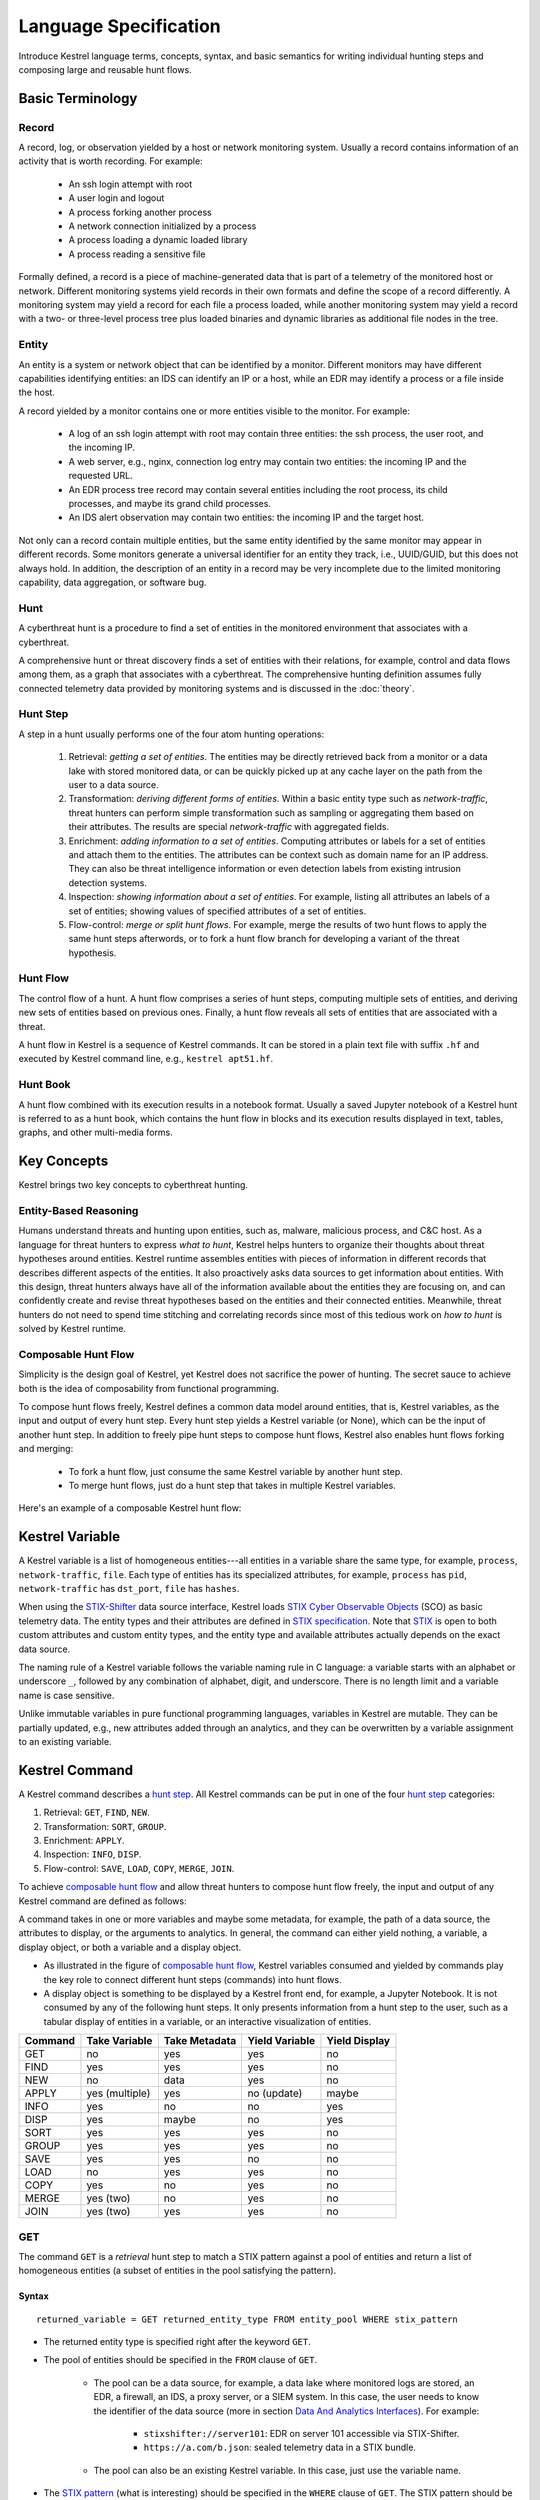 ======================
Language Specification
======================

Introduce Kestrel language terms, concepts, syntax, and basic semantics for
writing individual hunting steps and composing large and reusable hunt flows.

Basic Terminology
=================

Record
------

A record, log, or observation yielded by a host or network monitoring system.
Usually a record contains information of an activity that is worth recording.
For example:

    - An ssh login attempt with root
    - A user login and logout
    - A process forking another process
    - A network connection initialized by a process
    - A process loading a dynamic loaded library
    - A process reading a sensitive file

Formally defined, a record is a piece of machine-generated data that is part of
a telemetry of the monitored host or network. Different monitoring systems
yield records in their own formats and define the scope of a record
differently. A monitoring system may yield a record for each file a process
loaded, while another monitoring system may yield a record with a two- or
three-level process tree plus loaded binaries and dynamic libraries as
additional file nodes in the tree.

Entity
------

An entity is a system or network object that can be identified by a monitor.
Different monitors may have different capabilities identifying entities: an IDS
can identify an IP or a host, while an EDR may identify a process or a file
inside the host.

A record yielded by a monitor contains one or more entities visible to the
monitor. For example:

    - A log of an ssh login attempt with root may contain three entities:
      the ssh process, the user root, and the incoming IP.
    - A web server, e.g., nginx, connection log entry may contain two
      entities: the incoming IP and the requested URL.
    - An EDR process tree record may contain several entities including the
      root process, its child processes, and maybe its grand child
      processes.
    - An IDS alert observation may contain two entities: the incoming IP
      and the target host.

Not only can a record contain multiple entities, but the same entity
identified by the same monitor may appear in different records. Some monitors
generate a universal identifier for an entity they track, i.e., UUID/GUID,
but this does not always hold. In addition, the description of an entity in a
record may be very incomplete due to the limited monitoring capability, data
aggregation, or software bug.

Hunt
----

A cyberthreat hunt is a procedure to find a set of entities in the monitored
environment that associates with a cyberthreat.

A comprehensive hunt or threat discovery finds a set of entities with their
relations, for example, control and data flows among them, as a graph that associates
with a cyberthreat. The comprehensive hunting definition assumes fully
connected telemetry data provided by monitoring systems and is discussed in the
:doc:`theory`.

Hunt Step
---------

A step in a hunt usually performs one of the four atom hunting operations:

    #. Retrieval: *getting a set of entities*. The entities may be directly
       retrieved back from a monitor or a data lake with stored monitored
       data, or can be quickly picked up at any cache layer on the path
       from the user to a data source.

    #. Transformation: *deriving different forms of entities*. Within a basic
       entity type such as *network-traffic*, threat hunters can perform simple
       transformation such as sampling or aggregating them based on their
       attributes. The results are special *network-traffic* with aggregated
       fields.

    #. Enrichment: *adding information to a set of entities*. Computing
       attributes or labels for a set of entities and attach them to the
       entities. The attributes can be context such as domain name for an
       IP address. They can also be threat intelligence information or even
       detection labels from existing intrusion detection systems.

    #. Inspection: *showing information about a set of entities*. For
       example, listing all attributes an labels of a set of entities;
       showing values of specified attributes of a set of entities.

    #. Flow-control: *merge or split hunt flows*. For example, merge the
       results of two hunt flows to apply the same hunt steps afterwords, or to
       fork a hunt flow branch for developing a variant of the threat
       hypothesis.

Hunt Flow
---------

The control flow of a hunt. A hunt flow comprises a series of hunt steps,
computing multiple sets of entities, and deriving new sets of entities based on
previous ones. Finally, a hunt flow reveals all sets of entities that are
associated with a threat.

A hunt flow in Kestrel is a sequence of Kestrel commands. It can be stored in a
plain text file with suffix ``.hf`` and executed by Kestrel command line, e.g.,
``kestrel apt51.hf``.

Hunt Book
---------

A hunt flow combined with its execution results in a notebook format.  Usually
a saved Jupyter notebook of a Kestrel hunt is referred to as a hunt book, which
contains the hunt flow in blocks and its execution results displayed in text,
tables, graphs, and other multi-media forms.

Key Concepts
============

Kestrel brings two key concepts to cyberthreat hunting.

Entity-Based Reasoning
----------------------

Humans understand threats and hunting upon entities, such as, malware, malicious
process, and C&C host. As a language for threat hunters to express *what to hunt*,
Kestrel helps hunters to organize their thoughts about threat hypotheses around
entities. Kestrel runtime assembles entities with pieces of information in
different records that describes different aspects of the entities. It also
proactively asks data sources to get information about entities. With this
design, threat hunters always have all of the information available about the entities
they are focusing on, and can confidently create and revise threat hypotheses
based on the entities and their connected entities. Meanwhile, threat
hunters do not need to spend time stitching and correlating records since most of
this tedious work on *how to hunt* is solved by Kestrel runtime.

Composable Hunt Flow
--------------------

Simplicity is the design goal of Kestrel, yet Kestrel does not sacrifice the
power of hunting. The secret sauce to achieve both is the idea of composability
from functional programming.

To compose hunt flows freely, Kestrel defines a common data model around
entities, that is, Kestrel variables, as the input and output of every hunt step.
Every hunt step yields a Kestrel variable (or None), which can be the input of
another hunt step. In addition to freely pipe hunt steps to compose hunt flows,
Kestrel also enables hunt flows forking and merging:

    - To fork a hunt flow, just consume the same Kestrel variable by another
      hunt step.
    - To merge hunt flows, just do a hunt step that takes in multiple Kestrel
      variables.

Here's an example of a composable Kestrel hunt flow:

.. image:: images/huntflow.png
   :width: 100%
   :alt: An example of composable Kestrel hunt flow.

Kestrel Variable
================

A Kestrel variable is a list of homogeneous entities---all entities in a
variable share the same type, for example, ``process``, ``network-traffic``, ``file``.
Each type of entities has its specialized attributes, for example, ``process`` has
``pid``, ``network-traffic`` has ``dst_port``, ``file`` has ``hashes``.

When using the STIX-Shifter_ data source interface, Kestrel loads `STIX Cyber
Observable Objects`_ (SCO) as basic telemetry data. The entity types and their
attributes are defined in `STIX specification`_. Note that STIX_ is open to
both custom attributes and custom entity types, and the entity type and
available attributes actually depends on the exact data source.

The naming rule of a Kestrel variable follows the variable naming rule in C
language: a variable starts with an alphabet or underscore ``_``, followed by
any combination of alphabet, digit, and underscore. There is no length limit
and a variable name is case sensitive.

Unlike immutable variables in pure functional programming languages, variables
in Kestrel are mutable. They can be partially updated, e.g., new attributes
added through an analytics, and they can be overwritten by a variable
assignment to an existing variable.

Kestrel Command
===============

A Kestrel command describes a `hunt step`_. All Kestrel commands can be put in
one of the four `hunt step`_ categories:

#. Retrieval: ``GET``, ``FIND``, ``NEW``.
#. Transformation: ``SORT``, ``GROUP``.
#. Enrichment: ``APPLY``.
#. Inspection: ``INFO``, ``DISP``.
#. Flow-control: ``SAVE``, ``LOAD``, ``COPY``, ``MERGE``, ``JOIN``.

To achieve `composable hunt flow`_ and allow threat hunters to compose hunt
flow freely, the input and output of any Kestrel command are defined as
follows:

.. image:: images/huntstep.png
   :width: 40%
   :alt: Kestrel hunt step model.

A command takes in one or more variables and maybe some metadata, for example, the
path of a data source, the attributes to display, or the arguments to
analytics. In general, the command can either yield nothing, a variable, a
display object, or both a variable and a display object.

- As illustrated in the figure of `composable hunt flow`_, Kestrel variables
  consumed and yielded by commands play the key role to connect different hunt
  steps (commands) into hunt flows.

- A display object is something to be displayed by a Kestrel front end, for example,
  a Jupyter Notebook. It is not consumed by any of the following hunt steps. It only
  presents information from a hunt step to the user, such as a tabular display of
  entities in a variable, or an interactive visualization of entities.

+---------+----------------+---------------+----------------+---------------+
| Command | Take Variable  | Take Metadata | Yield Variable | Yield Display |
+=========+================+===============+================+===============+
| GET     | no             | yes           | yes            | no            |
+---------+----------------+---------------+----------------+---------------+
| FIND    | yes            | yes           | yes            | no            |
+---------+----------------+---------------+----------------+---------------+
| NEW     | no             | data          | yes            | no            |
+---------+----------------+---------------+----------------+---------------+
| APPLY   | yes (multiple) | yes           | no (update)    | maybe         |
+---------+----------------+---------------+----------------+---------------+
| INFO    | yes            | no            | no             | yes           |
+---------+----------------+---------------+----------------+---------------+
| DISP    | yes            | maybe         | no             | yes           |
+---------+----------------+---------------+----------------+---------------+
| SORT    | yes            | yes           | yes            | no            |
+---------+----------------+---------------+----------------+---------------+
| GROUP   | yes            | yes           | yes            | no            |
+---------+----------------+---------------+----------------+---------------+
| SAVE    | yes            | yes           | no             | no            |
+---------+----------------+---------------+----------------+---------------+
| LOAD    | no             | yes           | yes            | no            |
+---------+----------------+---------------+----------------+---------------+
| COPY    | yes            | no            | yes            | no            |
+---------+----------------+---------------+----------------+---------------+
| MERGE   | yes (two)      | no            | yes            | no            |
+---------+----------------+---------------+----------------+---------------+
| JOIN    | yes (two)      | yes           | yes            | no            |
+---------+----------------+---------------+----------------+---------------+

GET
---

The command ``GET`` is a *retrieval* hunt step to match a STIX pattern against
a pool of entities and return a list of homogeneous entities (a subset of
entities in the pool satisfying the pattern).

Syntax
^^^^^^
::

    returned_variable = GET returned_entity_type FROM entity_pool WHERE stix_pattern

- The returned entity type is specified right after the keyword ``GET``.

- The pool of entities should be specified in the ``FROM`` clause of ``GET``.

    - The pool can be a data source, for example, a data lake where monitored logs are
      stored, an EDR, a firewall, an IDS, a proxy server, or a SIEM system. In
      this case, the user needs to know the identifier of the data source (more
      in section `Data And Analytics Interfaces`_). For example:

        - ``stixshifter://server101``: EDR on server 101 accessible via STIX-Shifter.
        - ``https://a.com/b.json``: sealed telemetry data in a STIX bundle.

    - The pool can also be an existing Kestrel variable. In this case, just use
      the variable name.

- The `STIX pattern`_ (what is interesting) should be specified in the
  ``WHERE`` clause of ``GET``. The STIX pattern should be described around the
  returned entity---all comparison expressions in the STIX pattern should start
  with the entity type as same as the returned entity type of the ``GET``.

  For example, when getting back processes ``newvar = GET process ...``, all
  comparison expressions in the STIX pattern in the ``WHERE`` cause should
  start with ``process:``, e.g., ``process:attributeA = 'xxx'``,
  ``process:attributeB = 'yyy'``.

  The STIX pattern in Kestrel goes beyond standard STIX to allow variable
  reference in the pattern, e.g., ``[process:pid = kvar1.pid AND process:name =
  kvar2.name]``. Kestrel runtime compiles this parameterized STIX pattern into
  standard STIX before querying the entity pool.

  It is strongly encouraged to add time range qualifiers ``START t'timestamp'
  STOP t'timestamp'`` at the end of the STIX pattern when the entity pool is a
  data source and there is no referred Kestrel variable in the STIX pattern.

    - ``timestamp`` here should be in ISO timestamp format defined in `STIX
      timestamp`_.

    - Press ``tab`` to auto-complete a half-way input timestamp to the closet
      next timetamp, e.g., ``2021-05`` to ``2021-05-01T00:00:00Z``

    - The time range, when used, should always have both ``START`` and
      ``STOP``.

    - Time range inference: If one or more Kestrel variables are referred in
      the STIX pattern, Kestrel runtime infers the time range from all entities
      in the referred variables.

    - Time range override: If a user provides time range at the same time, it
      overrides the inferred time range if any.

    - Missing time range: If no time range provided or inferred in a ``GET``
      command, it depends on the data source interface to decide how to handle
      it. For example, the STIX-Shifter interface will use last five minutes as
      the time range if not specified.

- Syntax sugar: If the entity pool in ``GET`` is a data source and it is the
  same as the data source used in a previous ``GET`` command, the ``FROM``
  clause can be omitted. Kestrel runtime completes the ``FROM`` clause for a
  ``GET`` command (if it is omitted) using the last *data source* in the
  execution. The variable entity pool is not used. See an example (the last one)
  below.

Examples
^^^^^^^^
::

    # get processes from server101 which has a parent process with name 'abc.exe'
    procs = GET process FROM stixshifter://server101 WHERE [process:parent_ref.name = 'abc.exe']
            START t'2021-05-06T00:00:00Z' STOP t'2021-05-07T00:00:00Z'

    # get files from a sealed STIX bundle with hash 'dbfcdd3a1ef5186a3e098332b499070a'
    # Kestrel allows to write a command in multiple lines
    binx = GET file
           FROM https://a.com/b.json
           WHERE [file:hashes.'MD5'= 'dbfcdd3a1ef5186a3e098332b499070a']
           START t'2021-05-06T00:00:00Z' STOP t'2021-05-07T00:00:00Z'

    # get processes from the above procs variable with pid 10578 and name 'xyz'
    # no time range needed since the entity pool is a varible
    procs2 = GET process FROM procs WHERE [process:pid = 10578 AND process:name = 'xyz']

    # refer to another Kestrel variable in the STIX pattern (not standard STIX)
    # note that the attribute of a variable should be var.attribute, not var:attribute
    # no time range needed: (1) the entity pool is a varible (2) there is a referred variable
    procs3 = GET process FROM procs WHERE [process:pid = procs2.pid]

    # omitting the FROM clause, which will be desugarred as 'FROM https://a.com/b.json'
    procs4 = GET process WHERE [process:pid = 1234]
             START t'2021-05-06T00:00:00Z' STOP t'2021-05-07T00:00:00Z'

FIND
----

The command ``FIND`` is a *retrieval* hunt step to return entities connected to a
given list of entities.

Syntax
^^^^^^
::

    returned_variable = FIND returned_entity_type RELATIONFROM input_variable [START t'timestamp' STOP t'timestamp']

Kestrel defines the relation abstraction between entities as shown in the
entity-relation chart:

.. image:: images/entityrelation.png
   :width: 100%
   :alt: Entity relationship.

To find child processes of processes in a variable ``varA``, you can look up
the entity-relation chart and get relation ``CREATED BY``, then write the
command ``varB = FIND process CREATED BY varA``.

The optional time range works similar to that in the STIX pattern of ``GET``.
However, it is not often used in ``FIND`` since ``FIND`` always has an input
variable to infer time range. If you want Kestrel to search for a
specific time range instead of the inferred range, use ``START/STOP``.

Examples
^^^^^^^^
::

    # find parent processes of processes in procs
    parent_procs = FIND process CREATED procs

    # find child processes of processes in procs
    parent_procs = FIND process CREATED BY procs

    # find network-traffic associated with processes in procs
    nt = FIND network-traffic CREATED BY procs

    # find processes associated with network-traffic in nt
    ntprocs = FIND process CREATED network-traffic

    # find source IP addresses in nt
    src_ip = FIND ipv4-addr CREATED nt

    # find destination IP addresses in nt
    src_ip = FIND ipv4-addr ACCEPTED nt

    # find both source and destination IP addresses in nt
    src_ip = FIND ipv4-addr LINKED nt

    # find network-traffic which have source IP src_ip
    ntspecial = FIND network-traffic CREATED BY src_ip

Relation With GET
^^^^^^^^^^^^^^^^^

Both ``FIND`` and ``GET`` are *retrieval* hunt steps. ``GET`` is the most
fundamental retrieval hunt step. And ``FIND`` provides a layer of abstraction
to retrieve connected entities more easily than using the raw ``GET`` for this,
that is, ``FIND`` can be replaced by ``GET`` in theory with some knowledge of *how
to hunt*. Kestrel tries to focus threat hunters on *what to hunt* and automate
the generation of *how to hunt* (see :doc:`overview`). Finding connected
entities requires knowledge on how the underlying records are connected, and
Kestrel resolves the how for users with the command ``FIND``.

In theory, you can replace ``FIND`` with ``GET`` and a parameterized STIX
pattern when knowing how the underlying records are connected. In reality, this
is not possible with STIX pattern in ``GET``.

- The dereference of connection varies from one data source to another. The
  connection may be recorded as a reference attribute in a record like the
  ``*_ref`` attributes in STIX 2.0. It can also be recorded via a hidden object
  like the *SRO* object in STIX 2.1.

- STIX pattern does not allow reference to an object directly, for example,
  ``[process:parent_ref = xxx]`` is not a valid STIX pattern. Also one cannot
  use ``[process:parent_ref.id = xxx.id]`` since the ``id`` of entities are not
  persistent across different records/observations.

- STIX pattern does not support expressing one-to-many mapping, for example, there is
  a reference ``opened_connection_refs`` in a process record, but there is no
  way to express all ``network-traffic`` entities referred in that list.

NEW
---

The command ``NEW`` is a special *retrieval* hunt step to create entities
directly from given data.

Syntax
^^^^^^
::

    returned_variable = NEW [returned_entity_type] data

The given data can either be:

- A list of string ``[str]``. If this is used, ``returned_entity_type`` is
  required. Kestrel runtime creates the list of entities based on the return
  type. Each entity will have one initial attribute.

    - The name of the attribute is decided by the returned type.

      +----------------------+-------------------+
      | Return Entity Type   | Initial Attribute |
      +======================+===================+
      | process              | name              |
      +----------------------+-------------------+
      | file                 | name              |
      +----------------------+-------------------+
      | mutex                | name              |
      +----------------------+-------------------+
      | software             | name              |
      +----------------------+-------------------+
      | user-account         | user_id           |
      +----------------------+-------------------+
      | directory            | path              |
      +----------------------+-------------------+
      | autonomous-system    | number            |
      +----------------------+-------------------+
      | windows-registry-key | key               |
      +----------------------+-------------------+
      | x509-certificate     | serial_number     |
      +----------------------+-------------------+

    - The number of entities is the length of the given list of string.

    - The value of the initial attribute of each entity is the string in the given data.

- A list of dictionaries ``[{str: str}]``. All dictionaries should share the
  same set of keys, which are attributes of the entities. If ``type`` is
  not provided as a key, ``returned_entity_type`` is required.

The given data should follow JSON format, for example, using double quotes around a
string. This is different from a string in STIX pattern, which is surrounded by
single quotes.

Examples
^^^^^^^^
::

    # create a list of processes with their names
    newprocs = NEW process ["cmd.exe", "explorer.exe", "google-chrome.exe"]

    # create a list of processes with a list of dictionaries
    newvar = NEW [ {"type": "process", "name": "cmd.exe", "pid": "123"}
                 , {"type": "process", "name": "explorer.exe", "pid": "99"}
                 ]

    # return entity type is required if not a key in the data
    newvar2 = NEW process [ {"name": "abc.exe", "pid": "1234"}
                          , {"name": "ie.exe", "pid": "10"}
                          ]

APPLY
-----

The command ``APPLY`` is an *enrichment* hunt step to compute and add
attributes to Kestrel variables. Enrichment, in this context, includes the computation of
enriched data, such as malware detection analytics, and associating the data to
the entities, such as adding the detection labels to the entities.

Syntax
^^^^^^
::

    APPLY analytics_identifier ON var1, var2, ... WITH x=1, y=abc

- Input: The command takes in one or multiple variables.

- Execution: The command executes the analytics specified by
  ``analytics_identifier`` like ``docker://ip_domain_enrichment`` or
  ``docker://pin_ip_on_map``.

  There is no limitation for what an analytics could do besides the input and
  output specified by its corresponding Kestrel analytics interface (see `Data
  And Analytics Interfaces`_).

  An analytics could run entirely locally and then just do a table lookup. It could
  reach out to the internet like the VirusTotal servers. It could perform
  real-time behavior analysis of binary samples. Based on specific analytics
  interfaces, some analytics can run entirely in the cloud, and the interface
  harvests the results to local Kestrel runtime.

  Threat hunters can quickly wrap an existing security program/module into a
  Kestrel analytics. For example, creating a Kestrel analytics as a docker
  container and utilizing the existing Kestrel Docker Analytics Interface
  (check :doc:`source/kestrel_analytics_docker.interface`). You can also
  easily develop new analytics interfaces to provide special running
  environments (check :doc:`source/kestrel.analytics.interface`).

- Output: The executed analytics could yield either *(a)* data for variable
  updates, or *(b)* a display object, or both. The ``APPLY`` command passes
  the impacts to the Kestrel session:

    - Updated variable(s): The most common enrichment is adding/updating
      attributes to input variables (existing entities). The attributes can be,
      yet not limited to:

        - Detection results: The analytics performs threat detection on the
          given entities. The results can be any scalar values such as strings,
          integers, or floats. For example, malware labels and their families
          could be strings, suspicious scores could be integers, and likelihood
          could be floats. Numerical data can be used by later Kestrel commands
          such as ``SORT``. Any new attributes can be used in the ``WHERE``
          clause of the following ``GET`` commands to pick a subset of
          entities.

        - Threat Intelligence (TI) information: Commonly known as TI
          enrichment, for example, Indicator of Comprise (IoC) tags.

        - Generic information: The analytics can add generic information that
          is not TI-specific, such as adding software description as new
          attributes to ``software`` entities based on their ``name``
          attributes.

    - Kestrel display object: An analytics can also yield a display object for
      the front end to show. Visualization analytics yield such data such as
      our ``docker://pin_ip`` analytics that looks up the geolocation of IP
      addresses in ``network-traffic`` or ``ipv4-addr`` entities and pin them
      on a map, which can be shown in Jupyter Notebooks.

- There is no *new* return variable from the command.

Examples
^^^^^^^^
::

    # A visualization analytics:
    # Finding the geolocation of IPs in network traffic and pin them on a map
    nt = GET network-traffic FROM stixshifter://idsX WHERE [network-traffic:dst_port = 80]
    APPLY docker://pin_ip ON nt

    # A beaconing detection analytics:
    # a new attribute "x_beaconing_flag" is added to the input variable
    APPLY docker://beaconing_detection ON nt

    # A suspicious process scoring analytics:
    # a new attribute "x_suspiciousness" is added to the input variable
    procs = GET process FROM stixshifter://server101 WHERE [process:parent_ref.name = 'bash']
    APPLY docker://susp_proc_scoring on procs
    # sort the processes
    procs_desc = SORT procs BY x_suspiciousness DESC
    # get the most suspicous ones
    procs_sus = GET process FROM procs WHERE [process:x_suspiciousness > 0.9]

    # A domain name lookup analytics:
    # a new attribute "x_domain_name" is added to the input variable for its dest IPs
    APPLY docker://domain_name_enrichment ON nt

INFO
----

The command ``INFO`` is an *inspection* hunt step to show details of a Kestrel
variable.

Syntax
^^^^^^
::

    INFO varx

The command shows the following information of a variable:

- Entity type
- Number of entities
- Number of records
- Entity attributes
- Indirect attributes
- Customized attributes
- Birth command
- Associated datasource
- Dependent variables

The attribute names are especially useful for users to construct ``DISP``
command with ``ATTR`` clause.

Examples
^^^^^^^^
::

    # showing information like attributes and how many entities in a variable
    nt = GET network-traffic FROM stixshifter://idsX WHERE [network-traffic:dst_port = 80]
    INFO nt

DISP
----

The command ``DISP`` is an *inspection* hunt step to print attribute values of
entities in a Kestrel variable. The command returns a tabular display object to
a front end, for example, Jupyter Notebook.

Syntax
^^^^^^
::

    DISP varx [ATTR attribute1, attribute2, ...]

- The optional clause ``ATTR`` specifies which list of attributes you
  would like to print. If omitted, Kestrel will output all attributes.

- The command deduplicates rows. All rows in the display object are distinct.

- The command goes through all records/logs in the local storage about entities
  in the variable. Some records may miss attributes that other records have,
  and it is common to see empty fields in the table printed.

- If you are not familiar with the data, you can use ``INFO`` to list all attributes
  and pick up some attributes to write the ``DISP`` command and ``ATTR``
  clause.

Examples
^^^^^^^^
::

    # display <source IP, source port, destination IP, destination port>
    nt = GET network-traffic FROM stixshifter://idsX WHERE [network-traffic:dst_port = 80]
    DISP nt ATTR src_ref.value, src_port, dst_ref.value, dst_port

    # display process pid, name, and command line
    procs = GET process FROM stixshifter://edrA WHERE [process:parent_ref.name = 'bash']
    DISP procs ATTR pid, name, command_line

SORT
----

The command ``SORT`` is a *transformation* hunt step to reorder entities in a
Kestrel variable and output the same set of entities with the new order to a new
variable.

Syntax
^^^^^^
::

    newvar = SORT varx BY stixpath [ASC|DESC]

- The ``stixpath`` can be a full STIX path like ``process:attribute`` or just
  an attribute name like ``pid`` if ``varx`` is ``process``.

- By default, data will be sorted by descending order. The user can specify the
  direction explicitly such as ``ASC``: ascending order.

Examples
^^^^^^^^
::

    # get network traffic and sort them by their destination port
    nt = GET network-traffic FROM stixshifter://idsX WHERE [network-traffic:dst_ref_value = '1.2.3.4']
    ntx = SORT nt BY dst_port ASC

    # display all destination port and now it is easy to check important ports
    DISP ntx ATTR dst_port

GROUP
-----

The command ``GROUP`` is a *transformation* hunt step to group entities based
on one or more attributes as well as computing aggregated attributes for the
aggregated entities.

Syntax
^^^^^^
::

    aggr_var = GROUP varx BY attr1, attr2... [WITH aggr_fun(attr3) [AS alias], ...]

- If no aggregation functions are specified, they will be chosen
  automatically.  In that case, attributes of the returned entities
  are decorated with a prefix ``unique_`` such as ``unique_pid``
  instead of ``pid``.

- When aggregations are specified without ``alias``, aggregated
  attributes will be prefixed with the aggregation function such as
  ``min_first_observed``.

- Support aggregation functions:

  - ``MIN``: minimum value
  - ``MAX``: maximum value
  - ``AVG``: average value
  - ``SUM``: sum of values
  - ``COUNT``: count of non-null values
  - ``NUNIQUE``: count of unique values

Examples
^^^^^^^^
::

    # group processes by their name and display
    procs = GET process FROM stixshifter://edrA WHERE [process:parent_ref.name = 'bash']
    aggr = GROUP procs BY name
    DISP aggr ATTR unique_name, unique_pid, unique_command_line

SAVE
----

The command ``SAVE`` is a *flow-control* hunt step to dump a Kestrel variable
to a local file.

Syntax
^^^^^^
::

    SAVE varx TO file_path

- All records of the entities in the input variable will be packaged in the
  output file.

- The suffix of the file path decides the format of the file. Current supported formats:

    - ``.csv``: CSV file.
    - ``.parquet``: parquet file.
    - ``.parquet.gz``: gzipped parquet file.

- It is useful to save a Kestrel variable into a file for analytics development.
  The docker analytics interface actually does the same to prepare the input
  for a docker container.

Examples
^^^^^^^^
::

    # save all process records into /tmp/kestrel_procs.parquet.gz
    procs = GET process FROM stixshifter://edrA WHERE [process:parent_ref.name = 'bash']
    SAVE procs TO /tmp/kestrel_procs.parquet.gz

LOAD
----

The command ``LOAD`` is a *flow-control* hunt step to load data from disk into
a Kestrel variable.

Syntax
^^^^^^
::

    newvar = LOAD file_path [AS entity_type]

- The suffix of the file path decides the format of the file. Current supported formats:

    - ``.csv``: CSV file.
    - ``.parquet``: parquet file.
    - ``.parquet.gz``: gzipped parquet file.

- The command loads records for the same type of entities. If there is no
  ``type`` column in the data, the returned entity type should be specified in
  the ``AS`` clause.

- Using ``SAVE`` and ``LOAD``, you can transfer data between hunts.

- A user can ``LOAD`` external Threat Intelligence (TI) records into a Kestrel
  variable.

Examples
^^^^^^^^
::

    # save all process records into /tmp/kestrel_procs.parquet.gz
    procs = GET process FROM stixshifter://edrA WHERE [process:parent_ref.name = 'bash']
    SAVE procs TO /tmp/kestrel_procs.parquet.gz

    # in another hunt, load the processes
    pload = LOAD /tmp/kestrel_procs.parquet.gz

    # load suspicious IPs from a threat intelligence source
    # the file /tmp/suspicious_ips.csv only has one column `value`, which is the IP
    susp_ips = LOAD /tmp/suspicious_ips.csv AS ipv4-addr

    # check whether there is any network-traffic goes to susp_ips
    nt = GET network-traffic
         FROM stixshifter://idsX
         WHERE [network-traffic:dst_ref.value = susp_ips.value]

COPY
----

The command ``COPY`` is an *flow-control* hunt step to copy a variable to another.

Syntax
^^^^^^
::

    newvar = oldvar

MERGE
-----

The command ``MERGE`` is a *flow-control* hunt step to union entities in
multiple variables.

Syntax
^^^^^^
::

    merged_var = var1 + var2 + var3 + ...

- The command provides a way to merge hunt flows.

- All input variables to the command should share the same entity type.

Examples
^^^^^^^^
::

    # one TTP matching
    procsA = GET process FROM stixshifter://edrA WHERE [process:parent_ref.name = 'bash']

    # another TTP matching
    procsB = GET process FROM stixshifter://edrA WHERE [process:binary_ref.name = 'sudo']

    # merge results of both
    procs = procsA + procsB

    # further hunt flow
    APPLY docker://susp_proc_scoring ON procs

JOIN
----

The command ``JOIN`` is an advanced *flow-control* hunt step that works on
entity records directly for comprehensive entity connection discovery.

Syntax
^^^^^^
::

    newvar = JOIN varA, varB BY attribute1, attribute2

- The command takes in two Kestrel variables and one attribute from each
  variable. It performs an ``inner join`` on all records of the two variables
  regarding their joining attributes.

- The command returns entities from ``varA`` that share the attributes with
  ``varB``.

- The command keeps all attributes in ``varA`` and add attributes from ``varB``
  if not exists in ``varA``.

Examples
^^^^^^^^
::

    procsA = GET process FROM stixshifter://edrA WHERE [process:name = 'bash']
    procsB = GET process WHERE [process:binary_ref.name = 'sudo']

    # get only processes from procsA that have a child process in procsB
    procsC = JOIN procsA, procsB BY pid, parent_ref.pid

    # an alternative way of doing it without knowing the reference attribute
    procsD = FIND process CREATED procsB
    procsE = GET process FROM procsD WHERE [process:pid = procsA.pid]

Comment
=======

Comment strings in Kestrel start with ``#`` to the end of the line.

Data And Analytics Interfaces
=============================

Kestrel aims to keep it open and easy to add data source and analytics---not
only adding data source through the STIX-Shifter interface and adding analytics
through the docker interface, but even keeping the interfaces open and
extensible. You might start with a STIX-Shifter data source, and then want to
add another data source which already splits STIX observations---no
STIX-Shifter is needed. You can generate this capability to develop a data
source interface in parallel to STIX-Shifter and handle data from multiple
EDRs and SIEMs in your environment. Similar concepts apply to analytics.
You might start with writing Kestrel analytics in docker containers, but then
need to develop analytics around code that is executing in the cloud. What is
needed is the power to quickly add analytics interfaces besides the docker
one that is shipped with Kestrel.

To quickly develop new interfaces for data sources and
analytics, Kestrel abstracts the connection to data source and analytics with
two layers: Kestrel runtime communicates with interfaces and the interfaces
communicate with the data sources or analytics. Both data source and analytics
interfaces can be quickly developed by creating a new Python package following
the rules in :doc:`source/kestrel.datasource.interface` and
:doc:`source/kestrel.analytics.interface`.

.. image:: images/interfaces.png
   :width: 100%
   :alt: Interface Illustration.

Each interface has one or multiple schema strings, for example, ``stixshifter://`` for
the STIX-Shifter interface and ``docker://`` for the docker analytics
interface. To use a specific data source or analytics, a user specifies an
identifier of the data source or analytics as ``schema://name`` where ``name``
is the data source name or analytics name.

.. _STIX: https://oasis-open.github.io/cti-documentation/stix/intro.html
.. _STIX-Shifter: https://github.com/opencybersecurityalliance/stix-shifter
.. _STIX specification: https://docs.oasis-open.org/cti/stix/v2.1/stix-v2.1.html
.. _STIX Cyber Observable Objects: http://docs.oasis-open.org/cti/stix/v2.0/stix-v2.0-part4-cyber-observable-objects.html
.. _STIX pattern: http://docs.oasis-open.org/cti/stix/v2.0/stix-v2.0-part5-stix-patterning.html
.. _STIX timestamp: http://docs.oasis-open.org/cti/stix/v2.0/stix-v2.0-part5-stix-patterning.html
